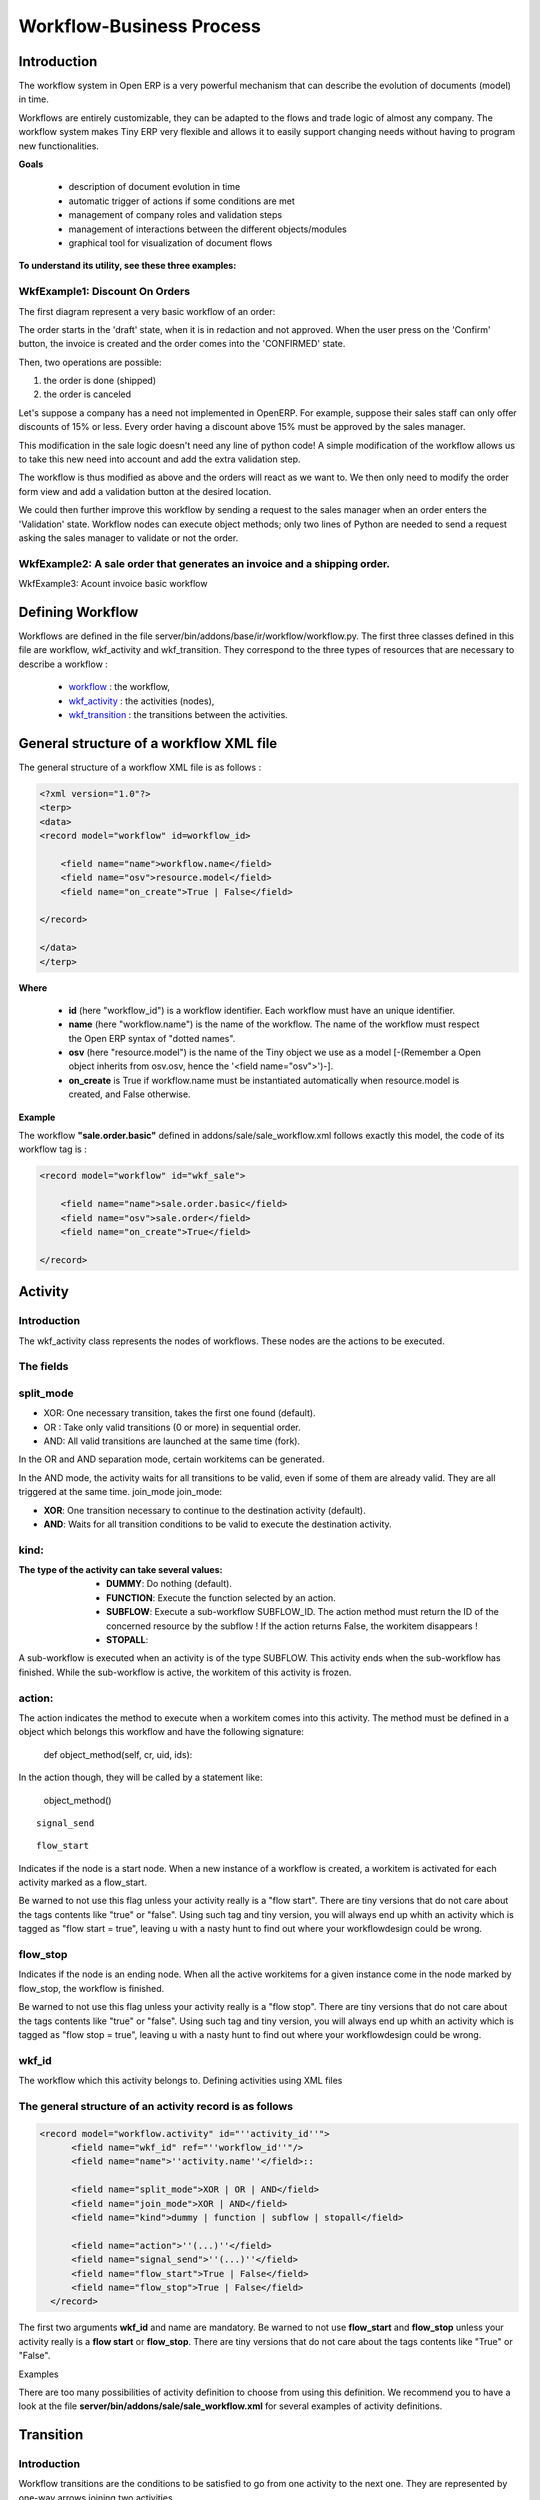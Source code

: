 =========================
Workflow-Business Process
=========================

Introduction
============

The workflow system in Open ERP is a very powerful mechanism that can describe the evolution of documents (model) in time.

Workflows are entirely customizable, they can be adapted to the flows and trade logic of almost any company. The workflow system makes Tiny ERP very flexible and allows it to easily support changing needs without having to program new functionalities.

**Goals**


    * description of document evolution in time
    * automatic trigger of actions if some conditions are met
    * management of company roles and validation steps
    * management of interactions between the different objects/modules
    * graphical tool for visualization of document flows

**To understand its utility, see these three examples:**


WkfExample1: Discount On Orders
------------
The first diagram represent a very basic workflow of an order:

.. image:: images/Workflow_bc1.png

The order starts in the 'draft' state, when it is in redaction and not approved. When the user press on the 'Confirm' button, the invoice is created and the order comes into the 'CONFIRMED' state.

Then, two operations are possible:

#. the order is done (shipped)

#. the order is canceled

Let's suppose a company has a need not implemented in OpenERP. For example, suppose their sales staff can only offer discounts of 15% or less. Every order having a discount above 15% must be approved by the sales manager.

This modification in the sale logic doesn't need any line of python code! A simple modification of the workflow allows us to take this new need into account and add the extra validation step.

.. image:: images/Workflow_bc2.png

The workflow is thus modified as above and the orders will react as we want to. We then only need to modify the order form view and add a validation button at the desired location.

We could then further improve this workflow by sending a request to the sales manager when an order enters the 'Validation' state. Workflow nodes can execute object methods; only two lines of Python are needed to send a request asking the sales manager to validate or not the order.


WkfExample2: A sale order that generates an invoice and a shipping order.
----------- 
	

.. image:: images/Workflow_sale.png

WkfExample3: Acount invoice basic workflow

.. image:: images/Acount_inv_wkf.jpg

Defining Workflow
=================
Workflows are defined in the file server/bin/addons/base/ir/workflow/workflow.py. The first three classes defined in this file are workflow, wkf_activity and wkf_transition. They correspond to the three types of resources that are necessary to describe a workflow :

    * `workflow <http://openobject.com/wiki/index.php/WkfDefXML>`_ : the workflow,
    * `wkf_activity <http://openobject.com/wiki/index.php/WorkflowActivity>`_ : the activities (nodes),
    * `wkf_transition <http://openobject.com/wiki/index.php/WorkflowTransition>`_ : the transitions between the activities.


General structure of a workflow XML file
========================================

The general structure of a workflow XML file is as follows :

.. code-block:: xml

    <?xml version="1.0"?>
    <terp>
    <data>
    <record model="workflow" id=workflow_id>

        <field name="name">workflow.name</field>
        <field name="osv">resource.model</field>
        <field name="on_create">True | False</field>

    </record>

    </data>
    </terp>

**Where**

    * **id** (here "workflow_id") is a workflow identifier. Each workflow must have an unique identifier.
    * **name** (here "workflow.name") is the name of the workflow. The name of the workflow must respect the Open ERP syntax of "dotted names".
    * **osv** (here "resource.model") is the name of the Tiny object we use as a model [-(Remember a Open object inherits from osv.osv, hence the '<field name="osv">')-].
    * **on_create** is True if workflow.name must be instantiated automatically when resource.model is created, and False otherwise.

**Example**

The workflow **"sale.order.basic"** defined in addons/sale/sale_workflow.xml follows exactly this model, the code of its workflow tag is :

.. code-block:: xml

    <record model="workflow" id="wkf_sale">

        <field name="name">sale.order.basic</field>
        <field name="osv">sale.order</field>
        <field name="on_create">True</field>

    </record>

Activity
==========

Introduction
------------

The wkf_activity class represents the nodes of workflows. These nodes are the actions to be executed.

The fields
----------

split_mode
----------

.. image::  images/Wkf_split.png


* XOR: One necessary transition, takes the first one found (default).
* OR : Take only valid transitions (0 or more) in sequential order.
* AND: All valid transitions are launched at the same time (fork).


In the OR and AND separation mode, certain workitems can be generated.

In the AND mode, the activity waits for all transitions to be valid, even if some of them are already valid. They are all triggered at the same time.
join_mode
join_mode:

.. image:: images/Wkf_join.png


* **XOR**: One transition necessary to continue to the destination activity (default).
* **AND**: Waits for all transition conditions to be valid to execute the destination activity.

kind:
-----

:The type of the activity can take several values:

    * **DUMMY**: Do nothing (default).
    * **FUNCTION**: Execute the function selected by an action.
    * **SUBFLOW**: Execute a sub-workflow SUBFLOW_ID. The action method must return the ID of the concerned resource by the subflow ! If the action returns False, the workitem disappears !
    * **STOPALL**:

A sub-workflow is executed when an activity is of the type SUBFLOW. This activity ends when the sub-workflow has finished. While the sub-workflow is active, the workitem of this activity is frozen.

action:
-------

The action indicates the method to execute when a workitem comes into this activity. The method must be defined in a object which belongs this workflow and have the following signature:

    def object_method(self, cr, uid, ids):

In the action though, they will be called by a statement like:

    object_method()

::

	signal_send

::

	flow_start


Indicates if the node is a start node. When a new instance of a workflow is created, a workitem is activated for each activity marked as a flow_start.

Be warned to not use this flag unless your activity really is a "flow start". There are tiny versions that do not care about the tags contents like "true" or "false". Using such tag and tiny version, you will always end up whith an activity which is tagged as "flow start = true", leaving u with a nasty hunt to find out where your workflowdesign could be wrong.

flow_stop
---------

Indicates if the node is an ending node. When all the active workitems for a given instance come in the node marked by flow_stop, the workflow is finished.

Be warned to not use this flag unless your activity really is a "flow stop". There are tiny versions that do not care about the tags contents like "true" or "false". Using such tag and tiny version, you will always end up whith an activity which is tagged as "flow stop = true", leaving u with a nasty hunt to find out where your workflowdesign could be wrong.

wkf_id
------

The workflow which this activity belongs to.
Defining activities using XML files

The general structure of an activity record is as follows
---------------------------------------------------------

.. code-block:: xml

	<record model="workflow.activity" id="''activity_id''">
	      <field name="wkf_id" ref="''workflow_id''"/>
	      <field name="name">''activity.name''</field>::

	      <field name="split_mode">XOR | OR | AND</field>
	      <field name="join_mode">XOR | AND</field>
	      <field name="kind">dummy | function | subflow | stopall</field>

	      <field name="action">''(...)''</field>
	      <field name="signal_send">''(...)''</field>
	      <field name="flow_start">True | False</field>
	      <field name="flow_stop">True | False</field>
	  </record>

The first two arguments **wkf_id** and name are mandatory. Be warned to not use **flow_start** and **flow_stop** unless your activity really is a **flow start** or **flow_stop**. There are tiny versions that do not care about the tags contents like "True" or "False".

Examples

There are too many possibilities of activity definition to choose from using this definition. We recommend you to have a look at the file **server/bin/addons/sale/sale_workflow.xml** for several examples of activity definitions.

Transition
===========

Introduction
------------

Workflow transitions are the conditions to be satisfied to go from one activity to the next one. They are represented by one-way arrows joining two activities.

The conditions are of different types:

    * role to satisfy by the user
    * button pressed in the interface
    * end of a subflow through a selected activity of subflow

The roles and signals are evaluated before the expression. If a role or a signal is false, the expression will not be evaluated.

Transition tests may not write values in objects.
The fields
::

	act_from

Source activity. When this activity is over, the condition is tested to determine if we can start the ACT_TO activity.

::

	act_to

The destination activity.

::

	condition

**Expression** to be satisfied if we want the transition done.

::

	signal

When the operation of transition comes from a button pressed in the client form, signal tests the name of the pressed button.

If signal is NULL, no button is necessary to validate this transition.

::

	role_id

The **role** that a user must have to validate this transition.
Defining Transitions Using XML Files

The general structure of a transition record is as follows

.. code-block:: xml

    <record model="workflow.transition" id="transition_id">

        <field name="act_from" ref="activity_id'_1_'"/>
        <field name="act_to" ref="activity_id'_2_'"/>

        <field name="signal">(...)</field>
        <field name="role_id" ref="role_id'_1_'"/>
        <field name="condition">(...)</field>

        <field name="trigger_model">(...)</field>
        <field name="trigger_expr_id">(...)</field>

    </record>

Only the fields **act_from** and **act_to** are mandatory.

Expressions
===========

Expressions are written as in python:

    * True
    * 1==1
    * 'hello' in ['hello','bye']

Any field from the resource the workflow refers to can be used in these expressions. For example, if you were creating a workflow for partner addresses, you could use expressions like:

    * zip==1400
    * phone==mobile

User Role
=========
Roles can be attached to transitions. If a role is given for a transition, that transition can only be executed if the user who triggered it possess the necessary role.

Each user can have one or several roles. Roles are defined in a tree of roles, parent roles having the rights of all their children.

Example:

#. CEO
          * Technical manager
                - Lead developper
                      + Developpers
                      + Testers
          * Sales manager
                - Commercials
                - ...

Let's suppose we handle our own bug database and that the action of marking a bug as valid needs the Testers role. In the example tree above, marking a bug as valid could be done by all the users having the following roles: Testers, Lead developper, Technical manager, CEO.

Error handling
==============

As of this writing, there is no exception handling in workflows.

Workflows being made of several actions executed in batch, they can't trigger exceptions. In order to improve the execution efficiency and to release a maximum of locks, workflows commit at the end of each activity. This approach is reasonable because an activity is only started if the conditions of the transactions are satisfied.

The only problem comes from exceptions due to programming errors; in that case, only transactions belonging to the entirely terminated activities are executed. Other transactions are "rolled back". 


Creating a Workflow
===================

Steps for creating a simple state-changing workflow for a custom module called **mymod**


Define the States of your object
--------------------------------

The first step is to define the States your object can be in. We do this by adding a 'state' field to our object, in the _columns collection

.. code-block:: python

	_columns = {
	 ...
	    'state': fields.selection([
		('new','New'),
		('assigned','Assigned'),
		('negotiation','Negotiation'),
		('won','Won'),
		('lost','Lost')], 'Stage', readonly=True),
	}

Define the State-change Handling Methods
----------------------------------------

Add the following additional methods to your object. These will be called by our workflow buttons

.. code-block:: python

	def mymod_new(self, cr, uid, ids):
		 self.write(cr, uid, ids, { 'state' : 'new' })
		 return True

	def mymod_assigned(self, cr, uid, ids):
		 self.write(cr, uid, ids, { 'state' : 'assigned' })
		 return True

	def mymod_negotiation(self, cr, uid, ids):
		 self.write(cr, uid, ids, { 'state' : 'negotiation' })
		 return True

	def mymod_won(self, cr, uid, ids):
		 self.write(cr, uid, ids, { 'state' : 'won' })
		 return True

	def mymod_lost(self, cr, uid, ids):
		 self.write(cr, uid, ids, { 'state' : 'lost' })
		 return True

Obviously you would extend these methods in the future to do something more useful!
Create your Workflow XML file
-----------------------------

There are three types of records we need to define in a file called mymod_workflow.xml

#. Workflow header record (only one of these)

	.. code-block:: xml

		<record model="workflow" id="wkf_mymod">
		    <field name="name">mymod.wkf</field>
		    <field name="osv">mymod.mymod</field>
		    <field name="on_create">True</field>
		</record>

#. Workflow Activity records

	These define the actions that should be executed when the workflow reaches a particular state

	.. code-block:: xml

		<record model="workflow.activity" id="act_new">
			<field name="wkf_id" ref="wkf_mymod" />
			<field name="flow_start">True</field>
			<field name="name">new</field>
			<field name="kind">function</field>
			<field name="action">mymod_new()</field>
		</record>

		<record model="workflow.activity" id="act_assigned">
			<field name="wkf_id" ref="wkf_mymod" />
			<field name="name">assigned</field>
			<field name="kind">function</field>
			<field name="action">mymod_assigned()</field>
		</record>

		<record model="workflow.activity" id="act_negotiation">
			<field name="wkf_id" ref="wkf_mymod" />
			<field name="name">negotiation</field>
			<field name="kind">function</field>
			<field name="action">mymod_negotiation()</field>
		</record>

		<record model="workflow.activity" id="act_won">
			<field name="wkf_id" ref="wkf_mymod" />
			<field name="name">won</field>
			<field name="kind">function</field>
			<field name="action">mymod_won()</field>
			<field name="flow_stop">True</field>
		</record>

		<record model="workflow.activity" id="act_lost">
			<field name="wkf_id" ref="wkf_mymod" />
			<field name="name">lost</field>
			<field name="kind">function</field>
			<field name="action">mymod_lost()</field>
			<field name="flow_stop">True</field>
		</record>

#. Workflow Transition records

	These define the possible transitions between workflow states

	.. code-block:: xml

		<record model="workflow.transition" id="t1">
			<field name="act_from" ref="act_new" />
			<field name="act_to" ref="act_assigned" />
			<field name="signal">mymod_assigned</field>
		</record>

		<record model="workflow.transition" id="t2">
			<field name="act_from" ref="act_assigned" />
			<field name="act_to" ref="act_negotiation" />
			<field name="signal">mymod_negotiation</field>
		</record>

		<record model="workflow.transition" id="t3">
			<field name="act_from" ref="act_negotiation" />
			<field name="act_to" ref="act_won" />
			<field name="signal">mymod_won</field>
		</record>

		<record model="workflow.transition" id="t4">
			<field name="act_from" ref="act_negotiation" />
			<field name="act_to" ref="act_lost" />
			<field name="signal">mymod_lost</field>
		</record>

Add mymod_workflow.xml to __terp__.py

Edit your module's __terp__.py and add mymod_workflow.xml to the "update_xml" array, so that OpenERP picks it up next time your module is loaded.
Add Workflow Buttons to your View

The final step is to add the required buttons to mymod_views.xml file.

Add the following at the end of the <form> section of your object's view definition:

	.. code-block:: xml

		<separator string="Workflow Actions" colspan="4"/>
		<group colspan="4" col="3">
		    <button name="mymod_assigned" string="Assigned" states="new" />
		    <button name="mymod_negotiation" string="In Negotiation" states="assigned" />
		    <button name="mymod_won" string="Won" states="negotiating" />
		    <button name="mymod_lost" string="Lost" states="negotiating" />
		</group>

Testing
-------
Now use the Module Manager to install or update your module. If you have done everything correctly you shouldn't get any errors. You can check if your workflow is installed in Administration -> Customisation -> Workflow Definitions

When you are testing, remember that the workflow will only apply to NEW records that you create.

Troubleshooting
---------------
If your buttons do not seem to be doing anything, one of the following two things are likely:

   1. The record you are working on does not have a Workflow Instance record associated with it (it was probably created before you defined your workflow)
   2. You have not set the "osv" field correctly in your workflow XML file

